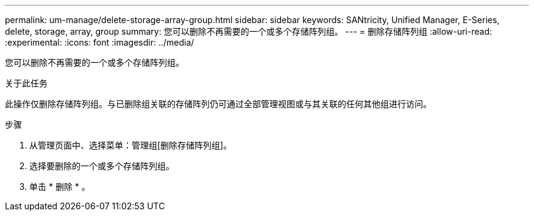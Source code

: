 ---
permalink: um-manage/delete-storage-array-group.html 
sidebar: sidebar 
keywords: SANtricity, Unified Manager, E-Series, delete, storage, array, group 
summary: 您可以删除不再需要的一个或多个存储阵列组。 
---
= 删除存储阵列组
:allow-uri-read: 
:experimental: 
:icons: font
:imagesdir: ../media/


[role="lead"]
您可以删除不再需要的一个或多个存储阵列组。

.关于此任务
此操作仅删除存储阵列组。与已删除组关联的存储阵列仍可通过全部管理视图或与其关联的任何其他组进行访问。

.步骤
. 从管理页面中、选择菜单：管理组[删除存储阵列组]。
. 选择要删除的一个或多个存储阵列组。
. 单击 * 删除 * 。

